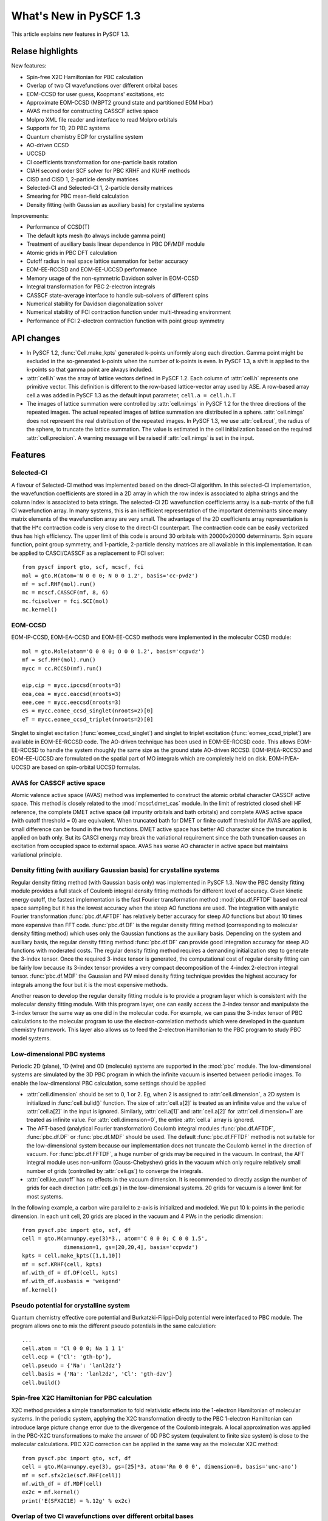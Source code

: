 ***************************
  What's New in PySCF 1.3
***************************

This article explains new features in PySCF 1.3.


Relase highlights
=================

New features:

* Spin-free X2C Hamiltonian for PBC calculation
* Overlap of two CI wavefunctions over different orbital bases
* EOM-CCSD for user guess, Koopmans' excitations, etc
* Approximate EOM-CCSD (MBPT2 ground state and partitioned EOM Hbar)
* AVAS method for constructing CASSCF active space
* Molpro XML file reader and interface to read Molpro orbitals
* Supports for 1D, 2D PBC systems
* Quantum chemistry ECP for crystalline system
* AO-driven CCSD
* UCCSD
* CI coefficients transformation for one-particle basis rotation
* CIAH second order SCF solver for PBC KRHF and KUHF methods
* CISD and CISD 1, 2-particle density matrices
* Selected-CI and Selected-CI 1, 2-particle density matrices
* Smearing for PBC mean-field calculation
* Density fitting (with Gaussian as auxiliary basis) for crystalline systems

Improvements:

* Performance of CCSD(T)
* The default kpts mesh (to always include gamma point)
* Treatment of auxiliary basis linear dependence in PBC DF/MDF module
* Atomic grids in PBC DFT calculation
* Cutoff radius in real space lattice summation for better accuracy
* EOM-EE-RCCSD and EOM-EE-UCCSD performance
* Memory usage of the non-symmetric Davidson solver in EOM-CCSD
* Integral transformation for PBC 2-electron integrals
* CASSCF state-average interface to handle sub-solvers of different spins
* Numerical stability for Davidson diagonalization solver
* Numerical stability of FCI contraction function under multi-threading environment
* Performance of FCI 2-electron contraction function with point group symmetry


API changes
===========

* In PySCF 1.2, :func:`Cell.make_kpts` generated k-points uniformly along each
  direction.  Gamma point might be excluded in the so-generated k-points when
  the number of k-points is even.  In PySCF 1.3, a shift is applied to the
  k-points so that gamma point are always included.

* :attr:`cell.h` was the array of lattice vectors defined in PySCF 1.2.  Each
  column of :attr:`cell.h` represents one primitive vector.  This definition is
  different to the row-based lattice-vector array used by ASE.  A row-based
  array cell.a was added in PySCF 1.3 as the default input parameter,
  ``cell.a = cell.h.T``

* The images of lattice summation were controlled by :attr:`cell.nimgs` in PySCF
  1.2 for the three directions of the repeated images.  The actual repeated
  images of lattice summation are distributed in a sphere.  :attr:`cell.nimgs`
  does not represent the real distribution of the repeated images.  In PySCF
  1.3, we use :attr:`cell.rcut`, the radius of the sphere, to truncate the
  lattice summation.  The value is estimated in the cell initialization based on
  the required :attr:`cell.precision`.  A warning message will be raised if
  :attr:`cell.nimgs` is set in the input.



Features
========

Selected-CI
-----------
A flavour of Selected-CI method was implemented based on the direct-CI
algorithm.  In this selected-CI implementation, the wavefunction coefficients
are stored in a 2D array in which the row index is associated to alpha strings
and the column index is associated to beta strings.  The selected-CI 2D
wavefunction coefficients array is a sub-matrix of the full CI wavefunction
array.  In many systems, this is an inefficient representation of the important
determinants since many matrix elements of the wavefunction array are very
small.  The advantage of the 2D coefficients array representation is that the
H*c contraction code is very close to the direct-CI counterpart.  The
contraction code can be easily vectorized thus has high efficiency.  The upper
limit of this code is around 30 orbitals with 20000x20000 determinants.  Spin
square function, point group symmetry, and 1-particle, 2-particle density
matrices are all available in this implementation.  It can be applied to
CASCI/CASSCF as a replacement to FCI solver::

    from pyscf import gto, scf, mcscf, fci
    mol = gto.M(atom='N 0 0 0; N 0 0 1.2', basis='cc-pvdz')
    mf = scf.RHF(mol).run()
    mc = mcscf.CASSCF(mf, 8, 6)
    mc.fcisolver = fci.SCI(mol)
    mc.kernel()


EOM-CCSD
--------
EOM-IP-CCSD, EOM-EA-CCSD and EOM-EE-CCSD methods were implemented in the
molecular CCSD module::

    mol = gto.Mole(atom='O 0 0 0; O 0 0 1.2', basis='ccpvdz')
    mf = scf.RHF(mol).run()
    mycc = cc.RCCSD(mf).run()

    eip,cip = mycc.ipccsd(nroots=3)
    eea,cea = mycc.eaccsd(nroots=3)
    eee,cee = mycc.eeccsd(nroots=3)
    eS = mycc.eomee_ccsd_singlet(nroots=2)[0]
    eT = mycc.eomee_ccsd_triplet(nroots=2)[0]

Singlet to singlet excitation (:func:`eomee_ccsd_singlet`) and singlet to
triplet excitation (:func:`eomee_ccsd_triplet`) are available in EOM-EE-RCCSD code.
The AO-driven technique has been used in EOM-EE-RCCSD code.  This allows
EOM-EE-RCCSD to handle the system rhoughly the same size as the ground state
AO-driven RCCSD.  EOM-IP/EA-RCCSD and EOM-EE-UCCSD are formulated on the spatial
part of MO integrals which are completely held on disk.  EOM-IP/EA-UCCSD are
based on spin-orbital UCCSD formulas.


AVAS for CASSCF active space
----------------------------
Atomic valence active space (AVAS) method was implemented to construct the
atomic orbital character CASSCF active space.  This method is closely related to
the :mod:`mcscf.dmet_cas` module.  In the limit of restricted closed shell HF
reference, the complete DMET active space (all impurity orbitals and bath
orbitals) and complete AVAS active space (with cutoff threshold = 0) are
equivalent.  When truncated bath for DMET or finite cutoff threshold for AVAS
are applied, small difference can be found in the two functions.  DMET active
space has better AO character since the truncation is applied on bath only.  But
its CASCI energy may break the variational requirement since the bath truncation
causes an excitation from occupied space to external space.  AVAS has worse AO
character in active space but maintains variational principle.


Density fitting (with auxiliary Gaussian basis) for crystalline systems
-----------------------------------------------------------------------
Regular density fitting method (with Gaussian basis only) was implemented in
PySCF 1.3.  Now the PBC density fitting module provides a full stack of Coulomb
integral density fitting methods for different level of accuracy.  Given
kinetic energy cutoff, the fastest implementation is the fast Fourier
transformation method :mod:`pbc.df.FFTDF` based on real space sampling but it
has the lowest accuracy when the steep AO functions are used.  The integration
with analytic Fourier transformation :func:`pbc.df.AFTDF` has relatively better
accuracy for steep AO functions but about 10 times more expensive than FFT code.
:func:`pbc.df.DF` is the regular density fitting method (corresponding to
molecular density fitting method) which uses only the Gaussian functions as the
auxiliary basis.  Depending on the system and auxiliary basis, the regular
density fitting method :func:`pbc.df.DF` can provide good integration accuracy
for steep AO functions with moderated costs.  The regular density fitting method
requires a demanding initialization step to generate the 3-index tensor.
Once the required 3-index tensor is generated, the computational cost of regular
density fitting can be fairly low because its 3-index tensor provides a very
compact decomposition of the 4-index 2-electron integral tensor.
:func:`pbc.df.MDF` the Gaussian and PW mixed density fitting technique
provides the highest accuracy for integrals among the four but it is the most
expensive methods.

Another reason to develop the regular density fitting module is to provide a
program layer which is consistent with the molecular density fitting module.
With this program layer, one can easily access the 3-index tensor and manipulate
the 3-index tensor the same way as one did in the molecular code.  For example,
we can pass the 3-index tensor of PBC calculations to the molecular program to
use the electron-correlation methods which were developed in the quantum
chemistry framework.  This layer also allows us to feed the 2-electron
Hamiltonian to the PBC program to study PBC model systems.


Low-dimensional PBC systems
---------------------------
Periodic 2D (plane), 1D (wire) and 0D (molecule) systems are supported in the
:mod:`pbc` module.  The low-dimensional systems are simulated by the 3D PBC
program in which the infinite vacuum is inserted between periodic images.
To enable the low-dimensional PBC calculation, some settings should be applied

* :attr:`cell.dimension` should be set to 0, 1 or 2.  Eg, when 2 is assigned to
  :attr:`cell.dimension`, a 2D system is initialized in :func:`cell.bulid()`
  function.  The size of :attr:`cell.a[2]` is treated as an infinite value and
  the value of :attr:`cell.a[2]` in the input is ignored.  Similarly,
  :attr:`cell.a[1]` and :attr:`cell.a[2]` for :attr:`cell.dimension=1` are
  treated as infinite value.  For :attr:`cell.dimension=0`, the entire
  :attr:`cell.a` array is ignored.

* The AFT-based (analytical Fourier transformation) Coulomb integral modules
  :func:`pbc.df.AFTDF`, :func:`pbc.df.DF` or :func:`pbc.df.MDF` should be used.
  The default :func:`pbc.df.FFTDF` method is not suitable for the
  low-dimensional system because our implementation does not truncate the
  Coulomb kernel in the direction of vacuum.  For :func:`pbc.df.FFTDF`, a huge
  number of grids may be required in the vacuum.  In contrast, the AFT integral
  module uses non-uniform (Gauss-Chebyshev) grids in the vacuum which only
  require relatively small number of grids (controlled by :attr:`cell.gs`) to
  converge the integrals.

* :attr:`cell.ke_cutoff` has no effects in the vacuum dimension.  It is
  recommended to directly assign the number of grids for each direction
  (:attr:`cell.gs`) in the low-dimensional systems.  20 grids for vacuum
  is a lower limit for most systems.

In the following example, a carbon wire parallel to z-axis is initialized and
modeled.  We put 10 k-points in the periodic dimension.  In each unit cell, 20
grids are placed in the vacuum and 4 PWs in the periodic dimension::

    from pyscf.pbc import gto, scf, df
    cell = gto.M(a=numpy.eye(3)*3., atom='C 0 0 0; C 0 0 1.5',
                 dimension=1, gs=[20,20,4], basis='ccpvdz')
    kpts = cell.make_kpts([1,1,10])
    mf = scf.KRHF(cell, kpts)
    mf.with_df = df.DF(cell, kpts)
    mf.with_df.auxbasis = 'weigend'
    mf.kernel()


Pseudo potential for crystalline system
---------------------------------------
Quantum chemistry effective core potential and Burkatzki-Filippi-Dolg potential
were interfaced to PBC module.  The program allows one to mix the different
pseudo potentials in the same calculation::

    ...
    cell.atom = 'Cl 0 0 0; Na 1 1 1'
    cell.ecp = {'Cl': 'gth-bp'},
    cell.pseudo = {'Na': 'lanl2dz'}
    cell.basis = {'Na': 'lanl2dz', 'Cl': 'gth-dzv'}
    cell.build()


Spin-free X2C Hamiltonian for PBC calculation
---------------------------------------------
X2C method provides a simple transformation to fold relativistic effects into
the 1-electron Hamiltonian of molecular systems.  In the periodic system,
applying the X2C transformation directly to the PBC 1-electron Hamiltonian can
introduce large picture change error due to the divergence of the Coulomb
integrals.  A local approximation was applied in the PBC-X2C transformations to
make the answer of 0D PBC system (equivalent to finite size system) is close to
the molecular calculations.  PBC X2C correction can be applied in the same way
as the molecular X2C method::

    from pyscf.pbc import gto, scf, df
    cell = gto.M(a=numpy.eye(3), gs=[25]*3, atom='Rn 0 0 0', dimension=0, basis='unc-ano')
    mf = scf.sfx2c1e(scf.RHF(cell))
    mf.with_df = df.MDF(cell)
    ex2c = mf.kernel()
    print('E(SFX2C1E) = %.12g' % ex2c)


Overlap of two CI wavefunctions over different orbital bases
------------------------------------------------------------
How close are the two wavefunctions that are computed from different geometries?
To answer this question, for single reference wavefunctions, we can measure it
by evaluating the one particle overlap matrix between the two occupied space
then computing the value of determinants.  For two CI wave functions on
different one-particle basis, PySCF 1.3 provides a function in :mod:`fci` module
to compute the overlap :math:`\langle Psi|Psi'\rangle`::

    import numpy
    from pyscf import gto, scf, fci
    myhf1 = gto.M(atom='H 0 0 0; F 0 0 1.1', basis='6-31g', verbose=0).apply(scf.RHF).run()
    e1, ci1 = fci.FCI(myhf1.mol, myhf1.mo_coeff).kernel()

    myhf2 = gto.M(atom='H 0 0 0; F 0 0 1.2', basis='6-31g', verbose=0).apply(scf.RHF).run()
    e2, ci2 = fci.FCI(myhf2.mol, myhf2.mo_coeff).kernel()

    s = gto.intor_cross('cint1e_ovlp_sph', myhf1.mol, myhf2.mol)
    s = reduce(numpy.dot, (myhf1.mo_coeff.T, s, myhf2.mo_coeff))
    norb = myhf2.mo_energy.size
    nelec = myhf2.mol.nelectron
    print('<FCI-mol1|FCI-mol2> = ', fci.addons.overlap(ci1, ci2, norb, nelec, s))


CI coefficients transformation wrt one-particle basis rotation
--------------------------------------------------------------
A common task in the single reference calculation is to construct the initial
guess by projecting the orbitals from another calculation.  For CI wavefunction,
it is also a useful feature to build the initial guess from another system.
This projection involves two steps.  First is to transform the one-particle
basis.  Next is to transform CI wavefunction accordingly::

    import numpy
    from pyscf import gto, scf, fci
    myhf1 = gto.M(atom='H 0 0 0; F 0 0 1.1', basis='6-31g', verbose=0).apply(scf.RHF).run()
    e1, ci1 = fci.FCI(myhf1.mol, myhf1.mo_coeff).kernel()
    myhf2 = gto.M(atom='H 0 0 0; F 0 0 1.2', basis='6-31g', verbose=0).apply(scf.RHF).run()

    s = gto.intor_cross('cint1e_ovlp_sph', myhf1.mol, myhf2.mol)
    s = reduce(numpy.dot, (myhf1.mo_coeff.T, s, myhf2.mo_coeff))
    norb = myhf2.mo_energy.size
    nelec = myhf2.mol.nelectron
    ci2 = fci.addons.transform_ci_for_orbital_rotation(ci1, norb, nelec, s)


Improvements
============

Atomic grids in PBC DFT calculation
-----------------------------------
In the pseudo-potential PBC calculations, the uniform integration mesh can
provide a good description to the electron density since the density is
generally smooth in the real space.  In the all-electron PBC calculations,
the non-uniform spherical mesh grids around each atom (atomic grids) is
preferred since it is able to provide better description to the core electrons.
The atomic integration grids in the PBC program need to be periodic in the real
space.  The periodicity is mimicked by the mesh grids of a super molecule.
The cutoff radius to form the super molecule is improved in PySCF 1.3.  In the
all-electron calculations for silicon crystal (2 atoms per cell, 28 electrons),
small errors in the integration weights are observed.  The summation of
integration weights is 0.2% larger than the unit cell volume.  The number of
electrons produced by numerical integration is 28.002.


Cutoff radius in real space lattice summation for better accuracy
-----------------------------------------------------------------
Cutoff radius for real space lattice summation is improved in PySCF 1.3.  In
PySCF 1.2, the lattice summation images were controlled by the three integers
in :attr:`cell.nimgs` for the repeated images to be truncated in the x,y,z
directions.  In the non-orthogonal lattice, this parameter is not able to
reflect the actual distance between two images in the lattice summation.
With the universal truncations on x, y, z directions, some remote images on the
long axis are included in the lattice summation while some near images sitting
on the short axis are excluded.  As a result, the answer of super-cell
gamma-point calculation and k-point calculations only agree to ~1e-4 Hartree.
Applying the spherical cutoff radius in PySCF 1.3, more images on the short axis
are included in the lattice summation.  The agreement between gamma-point and
k-point can reach ~1e-5 Hartree.


